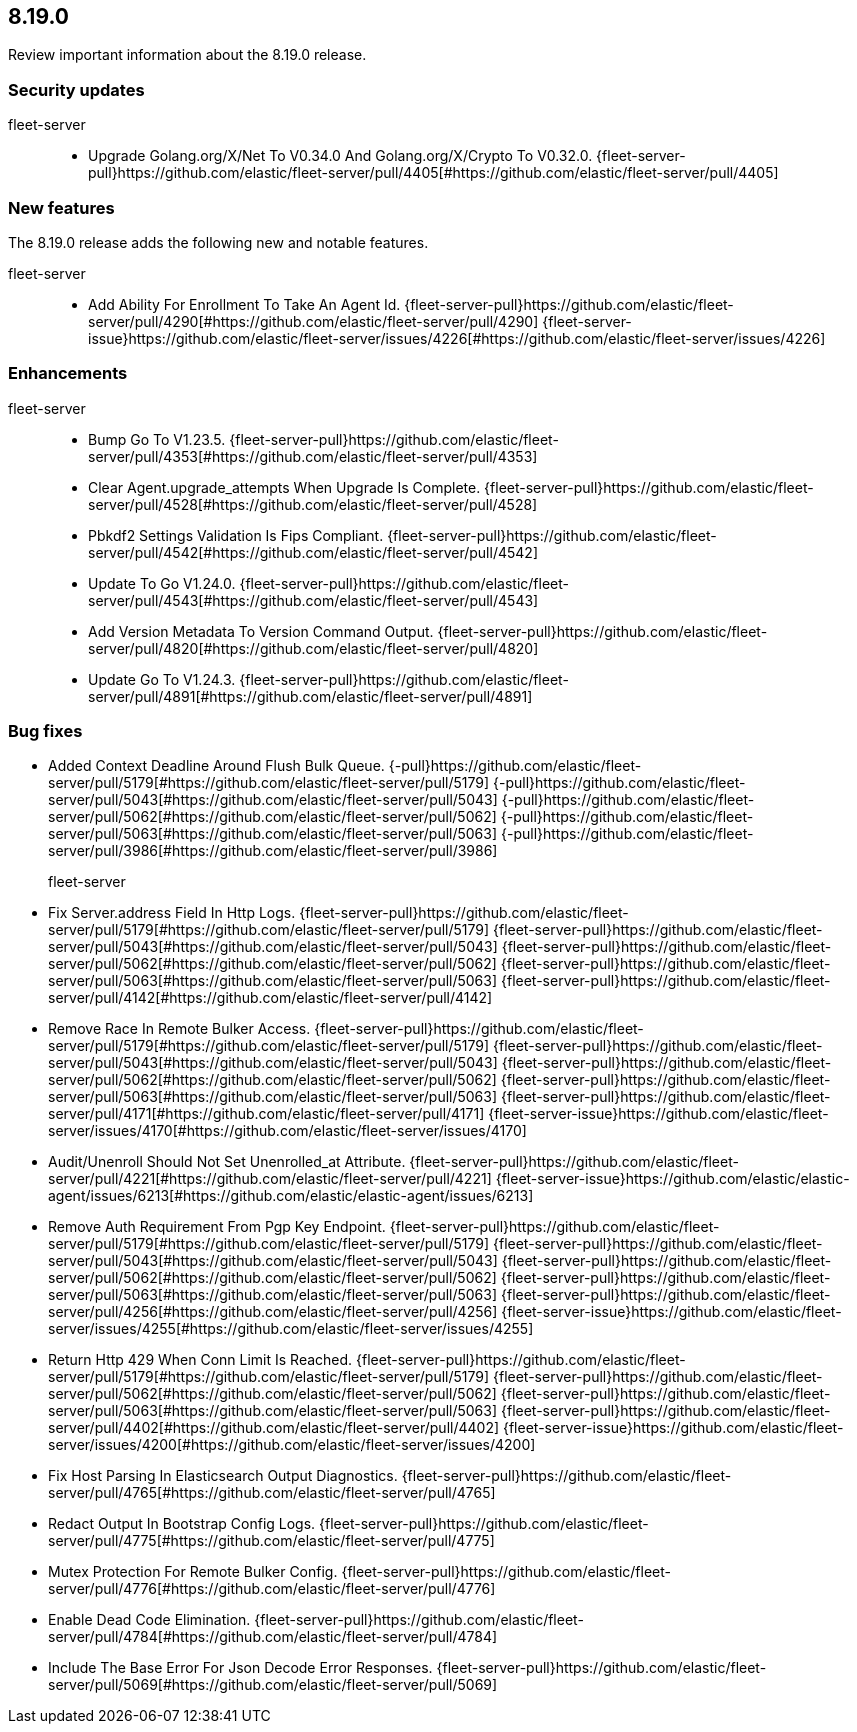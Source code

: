 // begin 8.19.0 relnotes

[[release-notes-8.19.0]]
==  8.19.0

Review important information about the  8.19.0 release.

[discrete]
[[security-updates-8.19.0]]
=== Security updates


fleet-server::

* Upgrade Golang.org/X/Net To V0.34.0 And Golang.org/X/Crypto To V0.32.0. {fleet-server-pull}https://github.com/elastic/fleet-server/pull/4405[#https://github.com/elastic/fleet-server/pull/4405] 







[discrete]
[[new-features-8.19.0]]
=== New features

The 8.19.0 release adds the following new and notable features.


fleet-server::

* Add Ability For Enrollment To Take An Agent Id. {fleet-server-pull}https://github.com/elastic/fleet-server/pull/4290[#https://github.com/elastic/fleet-server/pull/4290] {fleet-server-issue}https://github.com/elastic/fleet-server/issues/4226[#https://github.com/elastic/fleet-server/issues/4226]


[discrete]
[[enhancements-8.19.0]]
=== Enhancements


fleet-server::

* Bump Go To V1.23.5. {fleet-server-pull}https://github.com/elastic/fleet-server/pull/4353[#https://github.com/elastic/fleet-server/pull/4353] 
* Clear Agent.upgrade_attempts When Upgrade Is Complete. {fleet-server-pull}https://github.com/elastic/fleet-server/pull/4528[#https://github.com/elastic/fleet-server/pull/4528] 
* Pbkdf2 Settings Validation Is Fips Compliant. {fleet-server-pull}https://github.com/elastic/fleet-server/pull/4542[#https://github.com/elastic/fleet-server/pull/4542] 
* Update To Go V1.24.0. {fleet-server-pull}https://github.com/elastic/fleet-server/pull/4543[#https://github.com/elastic/fleet-server/pull/4543] 
* Add Version Metadata To Version Command Output. {fleet-server-pull}https://github.com/elastic/fleet-server/pull/4820[#https://github.com/elastic/fleet-server/pull/4820] 
* Update Go To V1.24.3. {fleet-server-pull}https://github.com/elastic/fleet-server/pull/4891[#https://github.com/elastic/fleet-server/pull/4891] 




[discrete]
[[bug-fixes-8.19.0]]
=== Bug fixes




* Added Context Deadline Around Flush Bulk Queue. {-pull}https://github.com/elastic/fleet-server/pull/5179[#https://github.com/elastic/fleet-server/pull/5179] {-pull}https://github.com/elastic/fleet-server/pull/5043[#https://github.com/elastic/fleet-server/pull/5043] {-pull}https://github.com/elastic/fleet-server/pull/5062[#https://github.com/elastic/fleet-server/pull/5062] {-pull}https://github.com/elastic/fleet-server/pull/5063[#https://github.com/elastic/fleet-server/pull/5063] {-pull}https://github.com/elastic/fleet-server/pull/3986[#https://github.com/elastic/fleet-server/pull/3986] 
fleet-server::

* Fix Server.address Field In Http Logs. {fleet-server-pull}https://github.com/elastic/fleet-server/pull/5179[#https://github.com/elastic/fleet-server/pull/5179] {fleet-server-pull}https://github.com/elastic/fleet-server/pull/5043[#https://github.com/elastic/fleet-server/pull/5043] {fleet-server-pull}https://github.com/elastic/fleet-server/pull/5062[#https://github.com/elastic/fleet-server/pull/5062] {fleet-server-pull}https://github.com/elastic/fleet-server/pull/5063[#https://github.com/elastic/fleet-server/pull/5063] {fleet-server-pull}https://github.com/elastic/fleet-server/pull/4142[#https://github.com/elastic/fleet-server/pull/4142] 
* Remove Race In Remote Bulker Access. {fleet-server-pull}https://github.com/elastic/fleet-server/pull/5179[#https://github.com/elastic/fleet-server/pull/5179] {fleet-server-pull}https://github.com/elastic/fleet-server/pull/5043[#https://github.com/elastic/fleet-server/pull/5043] {fleet-server-pull}https://github.com/elastic/fleet-server/pull/5062[#https://github.com/elastic/fleet-server/pull/5062] {fleet-server-pull}https://github.com/elastic/fleet-server/pull/5063[#https://github.com/elastic/fleet-server/pull/5063] {fleet-server-pull}https://github.com/elastic/fleet-server/pull/4171[#https://github.com/elastic/fleet-server/pull/4171] {fleet-server-issue}https://github.com/elastic/fleet-server/issues/4170[#https://github.com/elastic/fleet-server/issues/4170]
* Audit/Unenroll Should Not Set Unenrolled_at Attribute. {fleet-server-pull}https://github.com/elastic/fleet-server/pull/4221[#https://github.com/elastic/fleet-server/pull/4221] {fleet-server-issue}https://github.com/elastic/elastic-agent/issues/6213[#https://github.com/elastic/elastic-agent/issues/6213]
* Remove Auth Requirement From Pgp Key Endpoint. {fleet-server-pull}https://github.com/elastic/fleet-server/pull/5179[#https://github.com/elastic/fleet-server/pull/5179] {fleet-server-pull}https://github.com/elastic/fleet-server/pull/5043[#https://github.com/elastic/fleet-server/pull/5043] {fleet-server-pull}https://github.com/elastic/fleet-server/pull/5062[#https://github.com/elastic/fleet-server/pull/5062] {fleet-server-pull}https://github.com/elastic/fleet-server/pull/5063[#https://github.com/elastic/fleet-server/pull/5063] {fleet-server-pull}https://github.com/elastic/fleet-server/pull/4256[#https://github.com/elastic/fleet-server/pull/4256] {fleet-server-issue}https://github.com/elastic/fleet-server/issues/4255[#https://github.com/elastic/fleet-server/issues/4255]
* Return Http 429 When Conn Limit Is Reached. {fleet-server-pull}https://github.com/elastic/fleet-server/pull/5179[#https://github.com/elastic/fleet-server/pull/5179] {fleet-server-pull}https://github.com/elastic/fleet-server/pull/5062[#https://github.com/elastic/fleet-server/pull/5062] {fleet-server-pull}https://github.com/elastic/fleet-server/pull/5063[#https://github.com/elastic/fleet-server/pull/5063] {fleet-server-pull}https://github.com/elastic/fleet-server/pull/4402[#https://github.com/elastic/fleet-server/pull/4402] {fleet-server-issue}https://github.com/elastic/fleet-server/issues/4200[#https://github.com/elastic/fleet-server/issues/4200]
* Fix Host Parsing In Elasticsearch Output Diagnostics. {fleet-server-pull}https://github.com/elastic/fleet-server/pull/4765[#https://github.com/elastic/fleet-server/pull/4765] 
* Redact Output In Bootstrap Config Logs. {fleet-server-pull}https://github.com/elastic/fleet-server/pull/4775[#https://github.com/elastic/fleet-server/pull/4775] 
* Mutex Protection For Remote Bulker Config. {fleet-server-pull}https://github.com/elastic/fleet-server/pull/4776[#https://github.com/elastic/fleet-server/pull/4776] 
* Enable Dead Code Elimination. {fleet-server-pull}https://github.com/elastic/fleet-server/pull/4784[#https://github.com/elastic/fleet-server/pull/4784] 
* Include The Base Error For Json Decode Error Responses. {fleet-server-pull}https://github.com/elastic/fleet-server/pull/5069[#https://github.com/elastic/fleet-server/pull/5069] 

// end 8.19.0 relnotes
